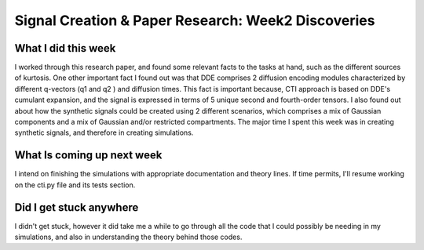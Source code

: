 Signal Creation & Paper Research: Week2 Discoveries
===================================================

.. post:: June 05 2023
    :author: Shilpi Prasad
    :tags: google
    :category: gsoc



What I did this week
~~~~~~~~~~~~~~~~~~~~
I worked through this research paper, and found some relevant facts to the tasks at hand, such as the different sources of kurtosis. One other important fact I found out was that DDE comprises 2 diffusion encoding modules characterized by different q-vectors (q1 and q2 ) and diffusion times. This fact is important because, CTI approach is based on DDE's cumulant expansion, and the signal is expressed in terms of 5 unique second and fourth-order tensors. I also found out about how the synthetic signals could be created using 2 different scenarios, which comprises a mix of Gaussian components and a mix of Gaussian and/or restricted compartments. 
The major time I spent this week was in creating synthetic signals, and therefore in creating simulations.


What Is coming up next week
~~~~~~~~~~~~~~~~~~~~~~~~~~~
I intend on finishing the simulations with appropriate documentation and theory lines. If time permits, I'll resume working on the cti.py file and its tests section.


Did I get stuck anywhere
~~~~~~~~~~~~~~~~~~~~~~~~
I didn't get stuck, however it did take me a while to go through all the code that I could possibly be needing in my simulations, and also in understanding the theory behind those codes.
